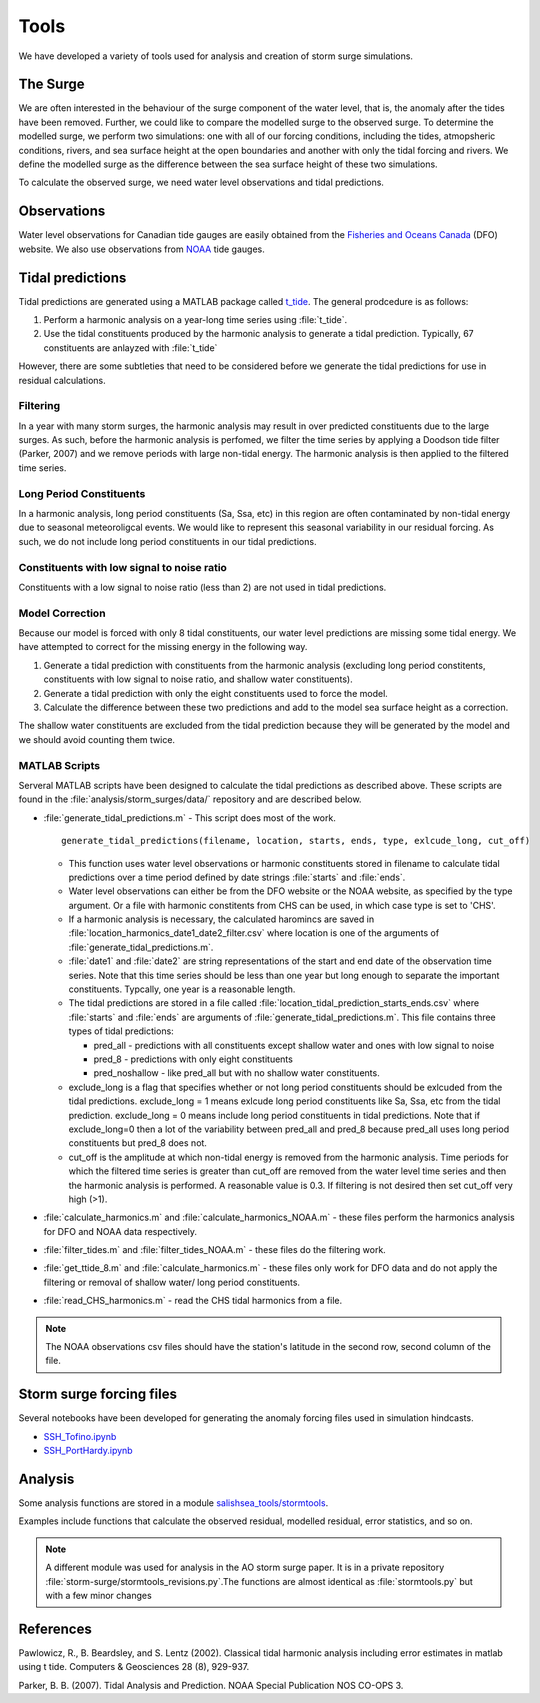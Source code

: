 .. _StormTools:

Tools
=====

We have developed a variety of tools used for analysis and creation of storm surge simulations.


The Surge
^^^^^^^^^

We are often interested in the behaviour of the surge component of the water level, that is, the anomaly after the tides have been removed.
Further, we could like to compare the modelled surge to the observed surge.
To determine the modelled surge, we perform two simulations: one with all of our forcing conditions, including the tides, atmopsheric conditions, rivers, and sea surface height at the open boundaries and another with only the tidal forcing and rivers.
We define the modelled surge as the difference between the sea surface height of these two simulations.

To calculate the observed surge, we need water level observations and tidal predictions.


Observations
^^^^^^^^^^^^^

Water level observations for Canadian tide gauges are easily obtained from the `Fisheries and Oceans Canada`_ (DFO) website.
We also use observations from `NOAA`_ tide gauges.


.. _Fisheries and Oceans Canada: http://www.meds-sdmm.dfo-mpo.gc.ca/isdm-gdsi/twl-mne/maps-cartes/inventory-inventaire-eng.asp

.. _NOAA: http://tidesandcurrents.noaa.gov/stations.html?type=Water+Levels

Tidal predictions
^^^^^^^^^^^^^^^^^^

Tidal predictions are generated using a MATLAB package called `t_tide`_.
The general prodcedure is as follows:

1. Perform a harmonic analysis on a year-long time series using :file:`t_tide`.
2. Use the tidal constituents produced by the harmonic analysis to generate a tidal prediction. Typically, 67 constituents are anlayzed with :file:`t_tide`

However, there are some subtleties that need to be considered before we generate the tidal predictions for use in residual calculations.

.. _t_tide: http://www.eos.ubc.ca/~rich/#T_Tide

Filtering
~~~~~~~~~~~~~~~~~

In a year with many storm surges, the harmonic analysis may result in over predicted constituents due to the large surges.
As such, before the harmonic analysis is perfomed, we filter the time series by applying a Doodson tide filter (Parker, 2007) and we remove periods with large non-tidal energy.
The harmonic analysis is then applied to the filtered time series.

Long Period Constituents
~~~~~~~~~~~~~~~~~~~~~~~~

In a harmonic analysis, long period constituents (Sa, Ssa, etc) in this region are often contaminated by non-tidal energy due to seasonal meteoroligcal events. We would like to represent this seasonal variability in our residual forcing. As such, we do not include long period constituents in our tidal predictions.

Constituents with low signal to noise ratio
~~~~~~~~~~~~~~~~~~~~~~~~~~~~~~~~~~~~~~~~~~~

Constituents with a low signal to noise ratio (less than 2) are not used in tidal predictions.


Model Correction
~~~~~~~~~~~~~~~~~

Because our model is forced with only 8 tidal constituents, our water level predictions are missing some tidal energy.
We have attempted to correct for the missing energy in the following way.

1. Generate a tidal prediction with constituents from the harmonic analysis (excluding long period constitents, constituents with low signal to noise ratio, and shallow water constituents).
2. Generate a tidal prediction with only the eight constituents used to force the model.
3. Calculate the difference between these two predictions and add to the model sea surface height as a correction.

The shallow water constituents are excluded from the tidal prediction because they will be generated by the model and we should avoid counting them twice.


MATLAB Scripts
~~~~~~~~~~~~~~~

Serveral MATLAB scripts have been designed to calculate the tidal predictions as described above.
These scripts are found in the :file:`analysis/storm_surges/data/` repository and are described below.

* :file:`generate_tidal_predictions.m` - This script does most of the work. ::

   generate_tidal_predictions(filename, location, starts, ends, type, exlcude_long, cut_off)

  - This function uses water level observations or harmonic constituents stored in filename to calculate tidal predictions over a time period defined by date strings :file:`starts` and :file:`ends`.
  - Water level observations can either be from the DFO website or the NOAA website, as specified by the type argument. Or a file with harmonic constitents from CHS can be used, in which case type is set to 'CHS'.
  - If a harmonic analysis is necessary, the calculated haromincs are saved in :file:`location_harmonics_date1_date2_filter.csv` where location is one of the arguments of :file:`generate_tidal_predictions.m`.
  - :file:`date1` and :file:`date2` are string representations of the start and end date of the observation time series. Note that this time series should be less than one year but long enough to separate the important constituents. Typcally, one year is a reasonable length.
  - The tidal predictions are stored in  a file called :file:`location_tidal_prediction_starts_ends.csv` where :file:`starts` and :file:`ends` are arguments of :file:`generate_tidal_predictions.m`. This file contains three types of tidal predictions:

    + pred_all - predictions with all constituents except shallow water and ones with low signal to noise
    + pred_8 - predictions with only eight constituents
    + pred_noshallow - like pred_all but with no shallow water constituents.

  - exclude_long is a flag that specifies whether or not long period constituents should be exlcuded from the tidal predictions. exclude_long = 1 means exlcude long period constituents like Sa, Ssa, etc from the tidal prediction. exclude_long = 0 means include long period constituents in tidal predictions. Note that if exclude_long=0 then a lot of the variability between pred_all and pred_8 because pred_all uses long period constituents but pred_8 does not.

  - cut_off is the amplitude at which non-tidal energy is removed from the harmonic analysis. Time periods for which the filtered time series is greater than cut_off are removed from the water level time series and then the harmonic analysis is performed. A reasonable value is 0.3. If filtering is not desired then set cut_off very high (>1).

* :file:`calculate_harmonics.m` and :file:`calculate_harmonics_NOAA.m` - these files perform the harmonics analysis for DFO and NOAA data respectively.
* :file:`filter_tides.m` and :file:`filter_tides_NOAA.m` - these files do the filtering work.
* :file:`get_ttide_8.m` and :file:`calculate_harmonics.m` - these files only work for DFO data and do not apply the filtering or removal of shallow water/ long period constituents.
* :file:`read_CHS_harmonics.m` - read the CHS tidal harmonics from a file.


.. note::

  The NOAA observations csv files should have the station's latitude in the second row, second column of the file.


Storm surge forcing files
^^^^^^^^^^^^^^^^^^^^^^^^^^

Several notebooks have been developed for generating the anomaly forcing files used in simulation hindcasts.

* `SSH_Tofino.ipynb`_
* `SSH_PortHardy.ipynb`_

.. _SSH_Tofino.ipynb: http://nbviewer.ipython.org/urls/bitbucket.org/salishsea/tools/raw/tip/I_ForcingFiles/OBC/SSH_Tofino.ipynb

.. _SSH_PortHardy.ipynb: http://nbviewer.ipython.org/urls/bitbucket.org/salishsea/tools/raw/tip/I_ForcingFiles/OBC/SSH_PortHardy.ipynb


Analysis
^^^^^^^^^

Some analysis functions are stored in a module `salishsea_tools/stormtools`_.

.. _salishsea_tools/stormtools: http://salishsea-meopar-tools.readthedocs.org/en/latest/SalishSeaTools/salishsea-tools.html#module-stormtools

Examples include functions that calculate the observed residual, modelled residual, error statistics, and so on.

.. note::

  A different module was used for analysis in the AO storm surge paper. It is in a private repository :file:`storm-surge/stormtools_revisions.py`.The functions are almost identical as :file:`stormtools.py` but with a few minor changes

References
^^^^^^^^^^
Pawlowicz, R., B. Beardsley, and S. Lentz (2002). Classical tidal harmonic analysis including error estimates in matlab using t tide. Computers & Geosciences 28 (8), 929-937.

Parker, B. B. (2007). Tidal Analysis and Prediction. NOAA Special Publication  NOS CO-OPS 3.
